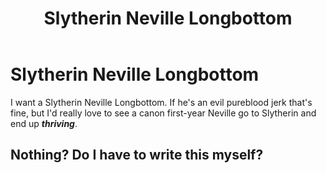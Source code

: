 #+TITLE: Slytherin Neville Longbottom

* Slytherin Neville Longbottom
:PROPERTIES:
:Author: midasgoldentouch
:Score: 17
:DateUnix: 1524636069.0
:DateShort: 2018-Apr-25
:FlairText: Request
:END:
I want a Slytherin Neville Longbottom. If he's an evil pureblood jerk that's fine, but I'd really love to see a canon first-year Neville go to Slytherin and end up */thriving/*.


** Nothing? Do I have to write this myself?
:PROPERTIES:
:Author: midasgoldentouch
:Score: 3
:DateUnix: 1524886950.0
:DateShort: 2018-Apr-28
:END:
